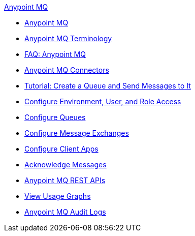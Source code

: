 .xref:index.adoc[Anypoint MQ]
* xref:index.adoc[Anypoint MQ]
* xref:mq-understanding.adoc[Anypoint MQ Terminology]
* xref:mq-faq.adoc[FAQ: Anypoint MQ]
* xref:mq-connectors.adoc[Anypoint MQ Connectors]
* xref:mq-tutorial.adoc[Tutorial: Create a Queue and Send Messages to It]
* xref:mq-access-management.adoc[Configure Environment, User, and Role Access]
* xref:mq-queues.adoc[Configure Queues]
* xref:mq-exchanges.adoc[Configure Message Exchanges]
* xref:mq-client-apps.adoc[Configure Client Apps]
* xref:mq-ack-mode.adoc[Acknowledge Messages]
* xref:mq-apis.adoc[Anypoint MQ REST APIs]
* xref:mq-usage.adoc[View Usage Graphs]
* xref:mq-audit-logs.adoc[Anypoint MQ Audit Logs]
